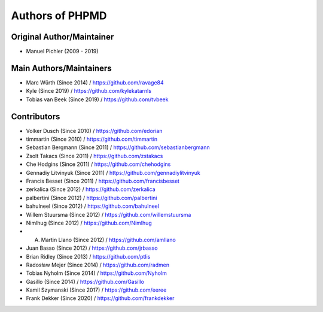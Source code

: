 ================
Authors of PHPMD
================

Original Author/Maintainer
--------------------------

- Manuel Pichler (2009 - 2019)

Main Authors/Maintainers
------------------------

- Marc Würth (Since 2014) / https://github.com/ravage84
- Kyle (Since 2019) / https://github.com/kylekatarnls
- Tobias van Beek  (Since 2019) / https://github.com/tvbeek

Contributors
------------

- Volker Dusch (Since 2010) / https://github.com/edorian
- timmartin (Since 2010) / https://github.com/timmartin
- Sebastian Bergmann (Since 2011) / https://github.com/sebastianbergmann
- Zsolt Takacs (Since 2011) / https://github.com/zstakacs
- Che Hodgins (Since 2011) / https://github.com/chehodgins
- Gennadiy Litvinyuk (Since 2011) / https://github.com/gennadiylitvinyuk
- Francis Besset (Since 2011) / https://github.com/francisbesset
- zerkalica (Since 2012) / https://github.com/zerkalica
- palbertini (Since 2012) / https://github.com/palbertini
- bahulneel (Since 2012) / https://github.com/bahulneel
- Willem Stuursma (Since 2012) / https://github.com/willemstuursma
- Nimlhug (Since 2012) / https://github.com/Nimlhug
- A. Martin Llano (Since 2012) / https://github.com/amllano
- Juan Basso (Since 2012) / https://github.com/jrbasso
- Brian Ridley (Since 2013) / https://github.com/ptlis
- Radosław Mejer (Since 2014) / https://github.com/radmen
- Tobias Nyholm (Since 2014) / https://github.com/Nyholm
- Gasillo (Since 2014) / https://github.com/Gasillo
- Kamil Szymanski (Since 2017) / https://github.com/eeree
- Frank Dekker (Since 2020) / https://github.com/frankdekker

..
   Local Variables:
   mode: rst
   fill-column: 79
   End:
   vim: et syn=rst tw=79
